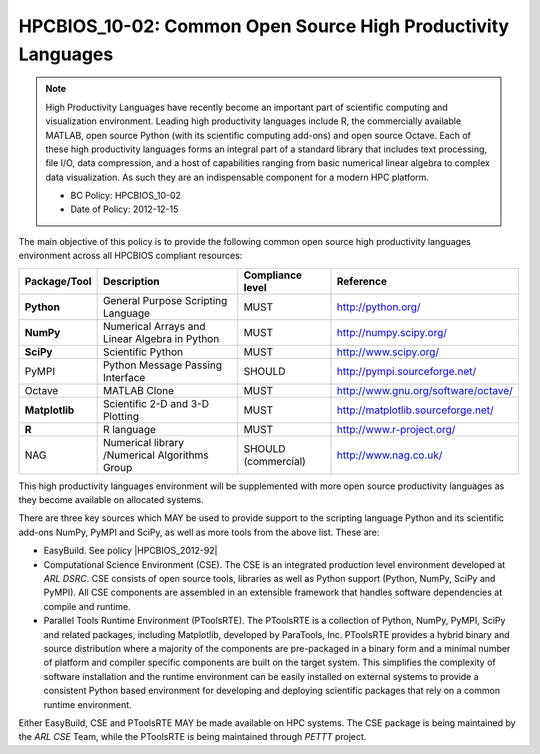 .. _HPCBIOS_10-02:

HPCBIOS_10-02: Common Open Source High Productivity Languages
=============================================================

.. note::
  High Productivity Languages have recently become an important part of
  scientific computing and visualization environment. Leading high productivity
  languages include R, the commercially available MATLAB, open source Python
  (with its scientific computing add-ons) and open source Octave.
  Each of these high productivity languages forms an integral part of a standard
  library that includes text processing, file I/O, data compression, and a
  host of capabilities ranging from basic numerical linear algebra to complex data
  visualization. As such they are an indispensable component for a modern HPC platform.

  * BC Policy: HPCBIOS_10-02
  * Date of Policy: 2012-12-15

The main objective of this policy is to provide the following common
open source high productivity languages environment across all HPCBIOS compliant resources:

+----------------+-------------------------------------------------+--------------------+------------------------------------------+
| Package/Tool   | Description                                     | Compliance level   | Reference                                |
+================+=================================================+====================+==========================================+
| **Python**     | General Purpose Scripting Language              | MUST               | http://python.org/                       |
+----------------+-------------------------------------------------+--------------------+------------------------------------------+
| **NumPy**      | Numerical Arrays and Linear Algebra in Python   | MUST               | http://numpy.scipy.org/                  |
+----------------+-------------------------------------------------+--------------------+------------------------------------------+
| **SciPy**      | Scientific Python                               | MUST               | http://www.scipy.org/                    |
+----------------+-------------------------------------------------+--------------------+------------------------------------------+
| PyMPI          | Python Message Passing Interface                | SHOULD             | http://pympi.sourceforge.net/            |
+----------------+-------------------------------------------------+--------------------+------------------------------------------+
| Octave         | MATLAB Clone                                    | MUST               | http://www.gnu.org/software/octave/      |
+----------------+-------------------------------------------------+--------------------+------------------------------------------+
| **Matplotlib** | Scientific 2-D and 3-D Plotting                 | MUST               | http://matplotlib.sourceforge.net/       |
+----------------+-------------------------------------------------+--------------------+------------------------------------------+
| **R**          | R language                                      | MUST               | http://www.r-project.org/                |
+----------------+-------------------------------------------------+--------------------+------------------------------------------+
| NAG            | Numerical library /Numerical Algorithms Group   | SHOULD (commercial)| http://www.nag.co.uk/                    |
+----------------+-------------------------------------------------+--------------------+------------------------------------------+

This high productivity languages environment will be supplemented with
more open source productivity languages as they become available on
allocated systems.

There are three key sources which MAY be used to provide support to the
scripting language Python and its scientific add-ons NumPy, PyMPI and
SciPy, as well as more tools from the above list. These are:

- EasyBuild. See policy |HPCBIOS_2012-92|

- Computational Science Environment (CSE). The CSE is an integrated
  production level environment developed at *ARL DSRC*. CSE consists of
  open source tools, libraries as well as Python support (Python, NumPy,
  SciPy and PyMPI). All CSE components are assembled in an extensible
  framework that handles software dependencies at compile and runtime.

- Parallel Tools Runtime Environment (PToolsRTE). The PToolsRTE is a
  collection of Python, NumPy, PyMPI, SciPy and related packages,
  including Matplotlib, developed by ParaTools, Inc. PToolsRTE provides a
  hybrid binary and source distribution where a majority of the components
  are pre-packaged in a binary form and a minimal number of platform and
  compiler specific components are built on the target system. This
  simplifies the complexity of software installation and the runtime
  environment can be easily installed on external systems to provide a
  consistent Python based environment for developing and deploying
  scientific packages that rely on a common runtime environment.

Either EasyBuild, CSE and PToolsRTE MAY be made available on HPC systems.
The CSE package is being maintained by the *ARL CSE* Team,
while the PToolsRTE is being maintained through *PETTT* project.

.. |HPCBIOS_2012-92| replace:: [:ref:`HPCBIOS_2012-92 <HPCBIOS_2012-92>`]

